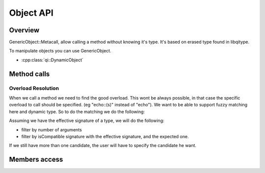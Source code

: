 .. _qitype-object:

Object API
==========

Overview
--------

GenericObject::Metacall, allow calling a method without knowing it's type. It's based on erased type found in libqitype.

To manipulate objects you can use GenericObject.

- :cpp:class:`qi::DynamicObject`

Method calls
------------

Overload Resolution
+++++++++++++++++++

When we call a method we need to find the good overload. This wont be always possible, in that case the specific overload to call should be specified. (eg "echo::(s)" instead of "echo").
We want to be able to support fuzzy matching here and dynamic type. So to do the matching we do the following:

Assuming we have the effective signature of a type, we will do the following:

- filter by number of arguments
- filter by isCompatible signature with the effective signature, and the expected one.

If we still have more than one candidate, the user will have to specify the candidate he want.

Members access
--------------
